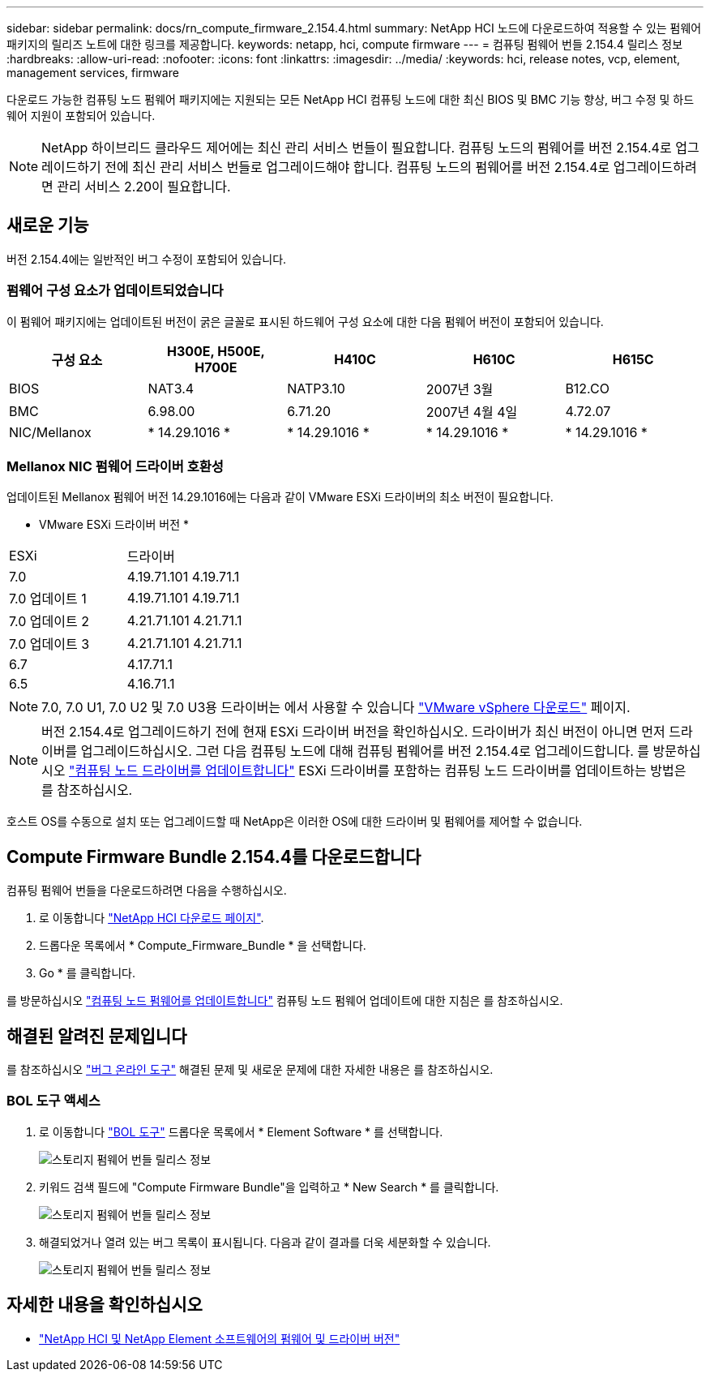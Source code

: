 ---
sidebar: sidebar 
permalink: docs/rn_compute_firmware_2.154.4.html 
summary: NetApp HCI 노드에 다운로드하여 적용할 수 있는 펌웨어 패키지의 릴리즈 노트에 대한 링크를 제공합니다. 
keywords: netapp, hci, compute firmware 
---
= 컴퓨팅 펌웨어 번들 2.154.4 릴리스 정보
:hardbreaks:
:allow-uri-read: 
:nofooter: 
:icons: font
:linkattrs: 
:imagesdir: ../media/
:keywords: hci, release notes, vcp, element, management services, firmware


[role="lead"]
다운로드 가능한 컴퓨팅 노드 펌웨어 패키지에는 지원되는 모든 NetApp HCI 컴퓨팅 노드에 대한 최신 BIOS 및 BMC 기능 향상, 버그 수정 및 하드웨어 지원이 포함되어 있습니다.


NOTE: NetApp 하이브리드 클라우드 제어에는 최신 관리 서비스 번들이 필요합니다. 컴퓨팅 노드의 펌웨어를 버전 2.154.4로 업그레이드하기 전에 최신 관리 서비스 번들로 업그레이드해야 합니다. 컴퓨팅 노드의 펌웨어를 버전 2.154.4로 업그레이드하려면 관리 서비스 2.20이 필요합니다.



== 새로운 기능

버전 2.154.4에는 일반적인 버그 수정이 포함되어 있습니다.



=== 펌웨어 구성 요소가 업데이트되었습니다

이 펌웨어 패키지에는 업데이트된 버전이 굵은 글꼴로 표시된 하드웨어 구성 요소에 대한 다음 펌웨어 버전이 포함되어 있습니다.

|===
| 구성 요소 | H300E, H500E, H700E | H410C | H610C | H615C 


| BIOS | NAT3.4 | NATP3.10 | 2007년 3월 | B12.CO 


| BMC | 6.98.00 | 6.71.20 | 2007년 4월 4일 | 4.72.07 


| NIC/Mellanox | * 14.29.1016 * | * 14.29.1016 * | * 14.29.1016 * | * 14.29.1016 * 
|===


=== Mellanox NIC 펌웨어 드라이버 호환성

업데이트된 Mellanox 펌웨어 버전 14.29.1016에는 다음과 같이 VMware ESXi 드라이버의 최소 버전이 필요합니다.

* VMware ESXi 드라이버 버전 *

|===


| ESXi | 드라이버 


| 7.0 | 4.19.71.101 4.19.71.1 


| 7.0 업데이트 1 | 4.19.71.101 4.19.71.1 


| 7.0 업데이트 2 | 4.21.71.101 4.21.71.1 


| 7.0 업데이트 3 | 4.21.71.101 4.21.71.1 


| 6.7 | 4.17.71.1 


| 6.5 | 4.16.71.1 
|===

NOTE: 7.0, 7.0 U1, 7.0 U2 및 7.0 U3용 드라이버는 에서 사용할 수 있습니다 link:https://customerconnect.vmware.com/downloads/info/slug/datacenter_cloud_infrastructure/vmware_vsphere/7_0["VMware vSphere 다운로드"^] 페이지.


NOTE: 버전 2.154.4로 업그레이드하기 전에 현재 ESXi 드라이버 버전을 확인하십시오. 드라이버가 최신 버전이 아니면 먼저 드라이버를 업그레이드하십시오. 그런 다음 컴퓨팅 노드에 대해 컴퓨팅 펌웨어를 버전 2.154.4로 업그레이드합니다. 를 방문하십시오 link:task_hcc_upgrade_compute_node_drivers.html["컴퓨팅 노드 드라이버를 업데이트합니다"] ESXi 드라이버를 포함하는 컴퓨팅 노드 드라이버를 업데이트하는 방법은 를 참조하십시오.

호스트 OS를 수동으로 설치 또는 업그레이드할 때 NetApp은 이러한 OS에 대한 드라이버 및 펌웨어를 제어할 수 없습니다.



== Compute Firmware Bundle 2.154.4를 다운로드합니다

컴퓨팅 펌웨어 번들을 다운로드하려면 다음을 수행하십시오.

. 로 이동합니다 https://mysupport.netapp.com/site/products/all/details/netapp-hci/downloads-tab["NetApp HCI 다운로드 페이지"^].
. 드롭다운 목록에서 * Compute_Firmware_Bundle * 을 선택합니다.
. Go * 를 클릭합니다.


를 방문하십시오 link:task_hcc_upgrade_compute_node_firmware.html#use-the-baseboard-management-controller-bmc-user-interface-ui["컴퓨팅 노드 펌웨어를 업데이트합니다"] 컴퓨팅 노드 펌웨어 업데이트에 대한 지침은 를 참조하십시오.



== 해결된 알려진 문제입니다

를 참조하십시오 https://mysupport.netapp.com/site/bugs-online/product["버그 온라인 도구"^] 해결된 문제 및 새로운 문제에 대한 자세한 내용은 를 참조하십시오.



=== BOL 도구 액세스

. 로 이동합니다  https://mysupport.netapp.com/site/bugs-online/product["BOL 도구"^] 드롭다운 목록에서 * Element Software * 를 선택합니다.
+
image::bol_dashboard.png[스토리지 펌웨어 번들 릴리스 정보]

. 키워드 검색 필드에 "Compute Firmware Bundle"을 입력하고 * New Search * 를 클릭합니다.
+
image::compute_firmware_bundle_choice.png[스토리지 펌웨어 번들 릴리스 정보]

. 해결되었거나 열려 있는 버그 목록이 표시됩니다. 다음과 같이 결과를 더욱 세분화할 수 있습니다.
+
image::bol_list_bugs_found.png[스토리지 펌웨어 번들 릴리스 정보]



[discrete]
== 자세한 내용을 확인하십시오

* https://kb.netapp.com/Advice_and_Troubleshooting/Hybrid_Cloud_Infrastructure/NetApp_HCI/Firmware_and_driver_versions_in_NetApp_HCI_and_NetApp_Element_software["NetApp HCI 및 NetApp Element 소프트웨어의 펌웨어 및 드라이버 버전"^]

